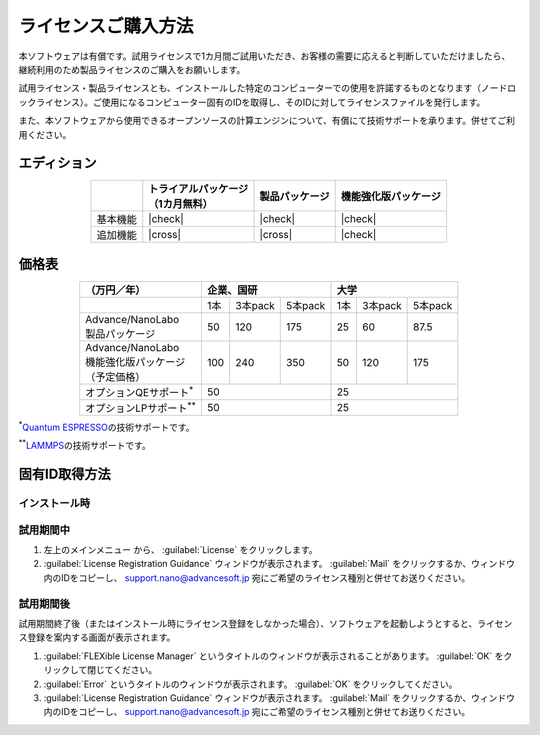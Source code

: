 .. _purchase:

====================
ライセンスご購入方法
====================

本ソフトウェアは有償です。試用ライセンスで1カ月間ご試用いただき、お客様の需要に応えると判断していただけましたら、継続利用のため製品ライセンスのご購入をお願いします。

試用ライセンス・製品ライセンスとも、インストールした特定のコンピューターでの使用を許諾するものとなります（ノードロックライセンス）。ご使用になるコンピューター固有のIDを取得し、そのIDに対してライセンスファイルを発行します。

また、本ソフトウェアから使用できるオープンソースの計算エンジンについて、有償にて技術サポートを承ります。併せてご利用ください。

.. _edition:

エディション
==============

.. table::
   :widths: auto
   :class: align-center

   +--------------+----------------------------------+--------------------------+----------------------------------+
   |              || トライアルパッケージ            |  製品パッケージ          |  機能強化版パッケージ            |
   |              || （1カ月無料）                   |                          |                                  |
   +==============+==================================+==========================+==================================+
   | 基本機能     | |check|                          | |check|                  | |check|                          |
   +--------------+----------------------------------+--------------------------+----------------------------------+
   | 追加機能     | |cross|                          | |cross|                  | |check|                          |
   +--------------+----------------------------------+--------------------------+----------------------------------+

.. |check| raw:: html

   &#10004;

.. |cross| raw:: html
   
   &#10006;

.. _pricing:

価格表
==============

.. table::
   :widths: auto
   :class: align-center

   +------------------------------------+-----+---------+----------+-----+---------+---------+
   |  （万円／年）                      |   企業、国研             |         大学            |
   +====================================+=====+=========+==========+=====+=========+=========+
   |                                    | 1本 | 3本pack | 5本pack  | 1本 | 3本pack | 5本pack |
   +------------------------------------+-----+---------+----------+-----+---------+---------+
   || Advance/NanoLabo                  |     |         |          |     |         |         |
   || 製品パッケージ                    | 50  | 120     | 175      |  25 | 60      | 87.5    |
   +------------------------------------+-----+---------+----------+-----+---------+---------+
   ||  Advance/NanoLabo                 |     |         |          |     |         |         |
   ||  機能強化版パッケージ             | 100 |  240    |  350     |  50 |  120    |  175    |
   ||  （予定価格）                     |     |         |          |     |         |         |
   +------------------------------------+-----+---------+----------+-----+---------+---------+
   | オプションQEサポート\ `*`:sup:     |    50                    |   25                    |
   +------------------------------------+--------------------------+-------------------------+
   | オプションLPサポート\ `**`:sup:    |    50                    |   25                    |
   +------------------------------------+--------------------------+-------------------------+

`*`:sup:\ `Quantum ESPRESSO <http://www.quantum-espresso.org/>`_\ の技術サポートです。

`**`:sup:\ `LAMMPS <http://lammps.sandia.gov/>`_\ の技術サポートです。

.. _id:

固有ID取得方法
===================

.. _id-install:

インストール時
----------------------------------

.. _id-trial:

試用期間中
----------------------------------

1. 左上のメインメニュー |mainmenuicon| から、 :guilabel:`License` をクリックします。
2. :guilabel:`License Registration Guidance` ウィンドウが表示されます。 :guilabel:`Mail` をクリックするか、ウィンドウ内のIDをコピーし、 support.nano@advancesoft.jp 宛にご希望のライセンス種別と併せてお送りください。

.. |mainmenuicon| image:: /img/mainmenuicon.png

.. _id-after:

試用期間後
----------------------------------

試用期間終了後（またはインストール時にライセンス登録をしなかった場合）、ソフトウェアを起動しようとすると、ライセンス登録を案内する画面が表示されます。

1. :guilabel:`FLEXible License Manager` というタイトルのウィンドウが表示されることがあります。 :guilabel:`OK` をクリックして閉じてください。
2. :guilabel:`Error` というタイトルのウィンドウが表示されます。 :guilabel:`OK` をクリックしてください。
3. :guilabel:`License Registration Guidance` ウィンドウが表示されます。 :guilabel:`Mail` をクリックするか、ウィンドウ内のIDをコピーし、 support.nano@advancesoft.jp 宛にご希望のライセンス種別と併せてお送りください。